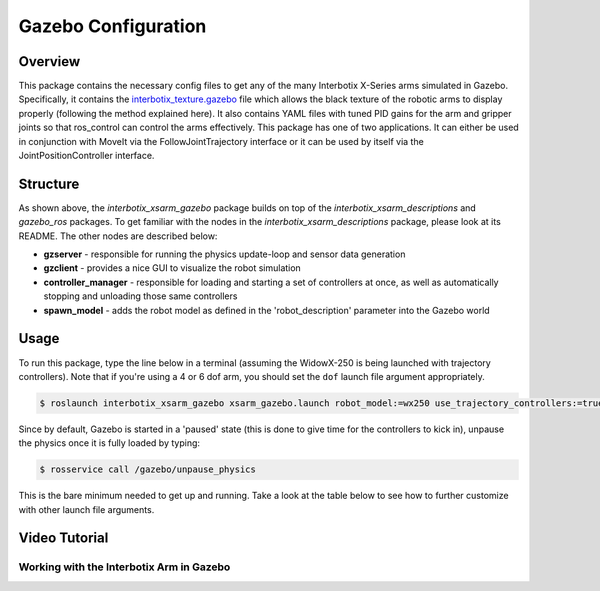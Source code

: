 ====================
Gazebo Configuration
====================

.. raw:: html

    <a
    href="https://github.com/Interbotix/interbotix_ros_manipulators/tree/main/interbotix_ros_xsarms/interbotix_xsarm_gazebo"
        class="docs-view-on-github-button" target="_blank"> <img
        src="../_static/GitHub-Mark-Light-32px.png"
            class="docs-view-on-github-button-gh-logo">
        View Package on GitHub
    </a>

Overview
========

This package contains the necessary config files to get any of the many Interbotix X-Series arms
simulated in Gazebo. Specifically, it contains the `interbotix_texture.gazebo`_ file which allows
the black texture of the robotic arms to display properly (following the method explained here). It
also contains YAML files with tuned PID gains for the arm and gripper joints so that ros_control
can control the arms effectively. This package has one of two applications. It can either be used
in conjunction with MoveIt via the FollowJointTrajectory interface or it can be used by itself via
the JointPositionController interface.

.. _`interbotix_texture.gazebo`: https://github.com/Interbotix/interbotix_ros_manipulators/blob/main/interbotix_ros_xsarms/interbotix_xsarm_gazebo/config/interbotix_texture.gazebo

Structure
=========

.. image:: /_images/xsarm_gazebo_flowchart.png
    :align: center

As shown above, the `interbotix_xsarm_gazebo` package builds on top of the
`interbotix_xsarm_descriptions` and `gazebo_ros` packages. To get familiar with the nodes in the
`interbotix_xsarm_descriptions` package, please look at its README. The other nodes are described
below:

-   **gzserver** - responsible for running the physics update-loop and sensor data generation
-   **gzclient** - provides a nice GUI to visualize the robot simulation
-   **controller_manager** - responsible for loading and starting a set of controllers at once, as
    well as automatically stopping and unloading those same controllers
-   **spawn_model** - adds the robot model as defined in the 'robot_description' parameter into the
    Gazebo world

Usage
=====

To run this package, type the line below in a terminal (assuming the WidowX-250 is being launched
with trajectory controllers). Note that if you're using a 4 or 6 dof arm, you should set the
``dof`` launch file argument appropriately.

.. code-block:: console

    $ roslaunch interbotix_xsarm_gazebo xsarm_gazebo.launch robot_model:=wx250 use_trajectory_controllers:=true

Since by default, Gazebo is started in a 'paused' state (this is done to give time for the
controllers to kick in), unpause the physics once it is fully loaded by typing:

.. code-block:: console

    $ rosservice call /gazebo/unpause_physics

This is the bare minimum needed to get up and running. Take a look at the table below to see how to
further customize with other launch file arguments.

.. csv-table::
    :file: ../_data/gazebo_simulation_configuration.csv
    :header-rows: 1
    :widths: 20, 60, 20

.. _`xsarm_gazebo.launch`: https://github.com/Interbotix/interbotix_ros_manipulators/blob/main/interbotix_ros_xsarms/interbotix_xsarm_gazebo/launch/xsarm_gazebo.launch

Video Tutorial
==============

Working with the Interbotix Arm in Gazebo
-----------------------------------------

.. youtube:: k3zkgN7TYTE
    :width: 70%
    :align: center
